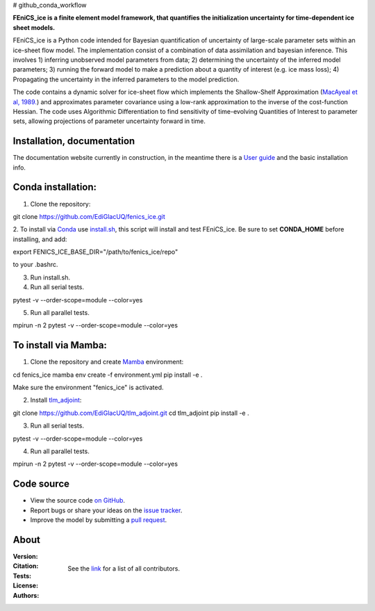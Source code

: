 # github_conda_workflow

**FEniCS_ice is a finite element model framework, 
that quantifies the initialization uncertainty 
for time-dependent ice sheet models.**

FEniCS_ice is a Python code intended for Bayesian quantification of uncertainty 
of large-scale parameter sets within an ice-sheet flow model. 
The implementation consist of a combination of data assimilation and bayesian inference.
This involves 1) inferring unobserved model parameters from data; 2) determining
the uncertainty of the inferred model parameters; 3) running the forward model to make a
prediction about a quantity of interest (e.g. ice mass loss); 4) Propagating the uncertainty 
in the inferred parameters to the model prediction. 

The code contains a dynamic solver for ice-sheet flow which implements the 
Shallow-Shelf Approximation (`MacAyeal et al, 1989.`_)
and approximates parameter covariance using a low-rank approximation to 
the inverse of the cost-function Hessian. The code uses Algorithmic Differentiation 
to find sensitivity of time-evolving Quantities of Interest to parameter sets, 
allowing projections of parameter uncertainty forward in time.

.. _MacAyeal et al, 1989.: https://doi.org/10.1029/JB094iB04p04071


Installation, documentation
---------------------------

The documentation website currently in construction,
in the meantime there is a `User guide`_ and the basic installation info.

.. _User guide: https://github.com/EdiGlacUQ/fenics_ice/tree/main/user_guide

Conda installation:
------------------

1. Clone the repository:

.. code-block:: bash
git clone https://github.com/EdiGlacUQ/fenics_ice.git

2. To install via `Conda`_ use `install.sh`_, this script will install and test FEniCS_ice.
Be sure to set **CONDA_HOME** before installing, and add:

.. code-block:: bash
export FENICS_ICE_BASE_DIR="/path/to/fenics_ice/repo"

to your .bashrc.

3. Run install.sh.

4. Run all serial tests.

.. code-block:: bash
pytest -v --order-scope=module --color=yes

5. Run all parallel tests.

.. code-block:: bash
mpirun -n 2 pytest -v --order-scope=module --color=yes


To install via Mamba:
---------------------

1. Clone the repository and create `Mamba`_ environment:

.. code-block:: bash
cd fenics_ice
mamba env create -f environment.yml
pip install -e .

Make sure the environment "fenics_ice" is activated.

2. Install `tlm_adjoint`_:

.. code-block:: bash
git clone https://github.com/EdiGlacUQ/tlm_adjoint.git
cd tlm_adjoint
pip install -e .

3. Run all serial tests.

.. code-block:: bash
pytest -v --order-scope=module --color=yes

4. Run all parallel tests.

.. code-block:: bash
mpirun -n 2 pytest -v --order-scope=module --color=yes


Code source
------------

- View the source code `on GitHub`_.
- Report bugs or share your ideas on the `issue tracker`_.
- Improve the model by submitting a `pull request`_.

.. _on GitHub: https://github.com/EdiGlacUQ/fenics_ice
.. _issue tracker: https://github.com/EdiGlacUQ/fenics_ice/issues
.. _pull request: https://github.com/EdiGlacUQ/fenics_ice/pulls

.. _Conda: https://docs.conda.io/en/latest/miniconda.html
.. _install.sh: https://github.com/EdiGlacUQ/fenics_ice/blob/main/install.sh
.. _Mamba: https://mamba.readthedocs.io/en/latest/installation.html#micromamba
.. _tlm_adjoint: https://github.com/EdiGlacUQ/tlm_adjoint

About
-----
:Version:
    .. image:: https://img.shields.io/badge/python-3.8%2B-blue
        :target: https://pypi.python.org/pypi/oggm
        :alt: Pypi version
        
:Citation:
    .. image:: https://img.shields.io/badge/Citation-GMD%20paper-orange.svg
        :target: https://doi.org/10.5194/gmd-14-5843-2021
        :alt: GMD Paper

    .. image:: https://zenodo.org/badge/DOI/10.5281/zenodo.5153231.svg
        :target: https://zenodo.org/record/5153231
        :alt: Zenodo

:Tests:       
    .. image:: https://img.shields.io/badge/test-passing-green
        :target: https://github.com/EdiGlacUQ/fenics_ice/actions/workflows/test-fice.yml
        :alt: Linux build status

    .. image:: https://img.shields.io/badge/Cross-validation-blue.svg
        :target: https://cluster.klima.uni-bremen.de/~oggm/ref_mb_params/oggm_v1.4/crossval.html
        :alt: Mass balance cross validation

    .. image:: 
        :target: 
        :alt: Documentation in construction


:License:
    .. image:: https://img.shields.io/badge/license-GNU--LGPL--v3-green
        :target: https://github.com/EdiGlacUQ/fenics_ice/blob/main/COPYING
        :alt: GNU LGPL version 3

:Authors:

    See the `link`_ for a list of all contributors.

    .. _link: https://github.com/EdiGlacUQ/fenics_ice/people